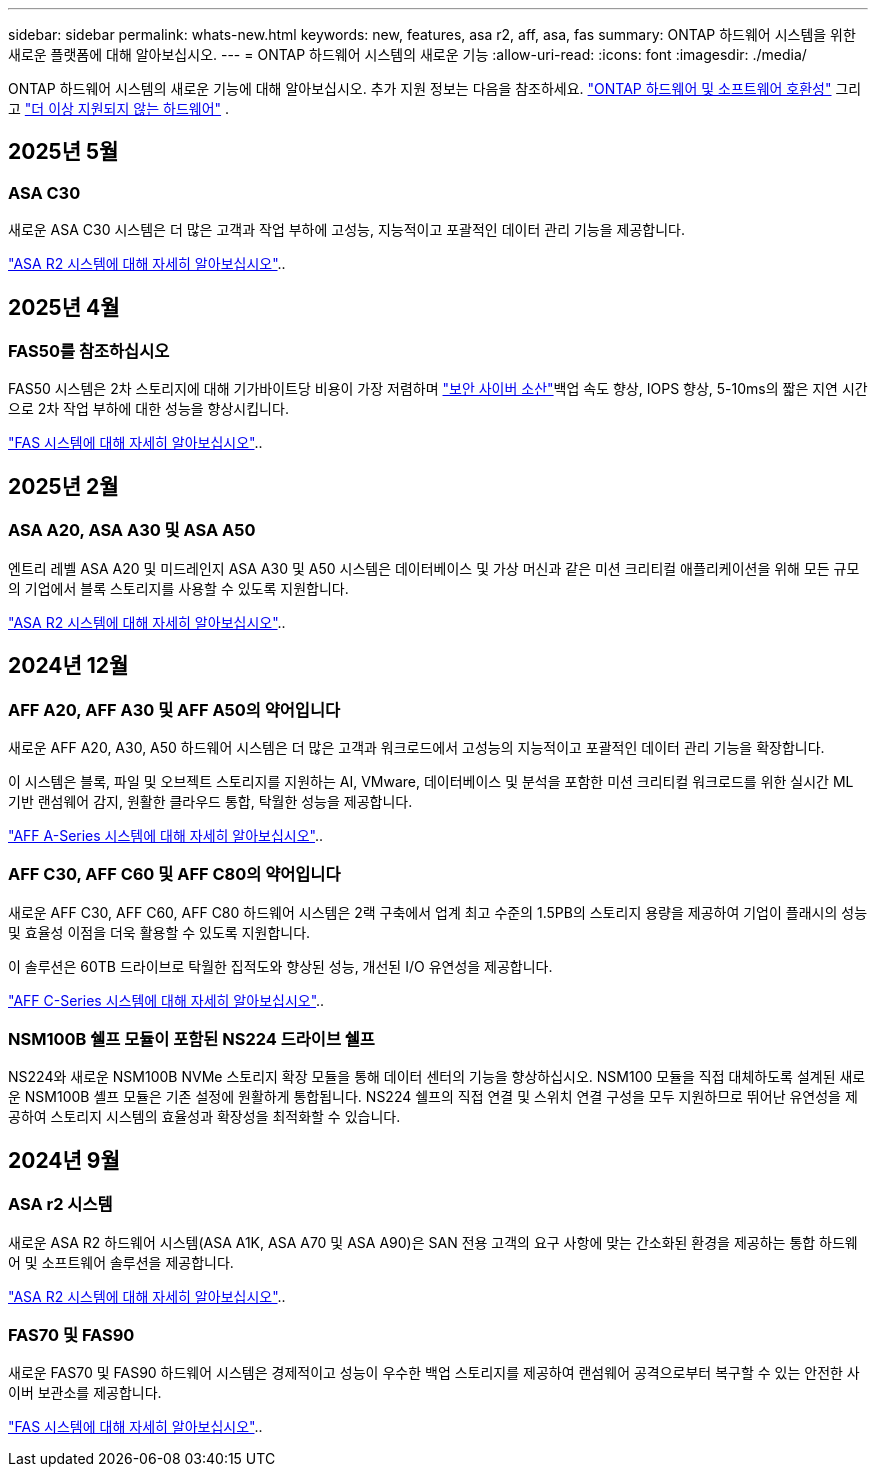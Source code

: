 ---
sidebar: sidebar 
permalink: whats-new.html 
keywords: new, features, asa r2, aff, asa, fas 
summary: ONTAP 하드웨어 시스템을 위한 새로운 플랫폼에 대해 알아보십시오. 
---
= ONTAP 하드웨어 시스템의 새로운 기능
:allow-uri-read: 
:icons: font
:imagesdir: ./media/


[role="lead"]
ONTAP 하드웨어 시스템의 새로운 기능에 대해 알아보십시오. 추가 지원 정보는 다음을 참조하세요. link:supported-platforms.html["ONTAP 하드웨어 및 소프트웨어 호환성"] 그리고 link:eoa-hardware.html["더 이상 지원되지 않는 하드웨어"] .



== 2025년 5월



=== ASA C30

새로운 ASA C30 시스템은 더 많은 고객과 작업 부하에 고성능, 지능적이고 포괄적인 데이터 관리 기능을 제공합니다.

link:https://docs.netapp.com/us-en/asa-r2/get-started/learn-about.html["ASA R2 시스템에 대해 자세히 알아보십시오"]..



== 2025년 4월



=== FAS50를 참조하십시오

FAS50 시스템은 2차 스토리지에 대해 기가바이트당 비용이 가장 저렴하며 link:https://docs.netapp.com/us-en/netapp-solutions/cyber-vault/ontap-cyber-vault-overview.html["보안 사이버 소산"]백업 속도 향상, IOPS 향상, 5-10ms의 짧은 지연 시간으로 2차 작업 부하에 대한 성능을 향상시킵니다.

link:https://www.netapp.com/pdf.html?item=/media/7819-ds-4020.pdf["FAS 시스템에 대해 자세히 알아보십시오"]..



== 2025년 2월



=== ASA A20, ASA A30 및 ASA A50

엔트리 레벨 ASA A20 및 미드레인지 ASA A30 및 A50 시스템은 데이터베이스 및 가상 머신과 같은 미션 크리티컬 애플리케이션을 위해 모든 규모의 기업에서 블록 스토리지를 사용할 수 있도록 지원합니다.

link:https://docs.netapp.com/us-en/asa-r2/get-started/learn-about.html["ASA R2 시스템에 대해 자세히 알아보십시오"]..



== 2024년 12월



=== AFF A20, AFF A30 및 AFF A50의 약어입니다

새로운 AFF A20, A30, A50 하드웨어 시스템은 더 많은 고객과 워크로드에서 고성능의 지능적이고 포괄적인 데이터 관리 기능을 확장합니다.

이 시스템은 블록, 파일 및 오브젝트 스토리지를 지원하는 AI, VMware, 데이터베이스 및 분석을 포함한 미션 크리티컬 워크로드를 위한 실시간 ML 기반 랜섬웨어 감지, 원활한 클라우드 통합, 탁월한 성능을 제공합니다.

link:https://www.netapp.com/data-storage/aff-a-series/["AFF A-Series 시스템에 대해 자세히 알아보십시오"]..



=== AFF C30, AFF C60 및 AFF C80의 약어입니다

새로운 AFF C30, AFF C60, AFF C80 하드웨어 시스템은 2랙 구축에서 업계 최고 수준의 1.5PB의 스토리지 용량을 제공하여 기업이 플래시의 성능 및 효율성 이점을 더욱 활용할 수 있도록 지원합니다.

이 솔루션은 60TB 드라이브로 탁월한 집적도와 향상된 성능, 개선된 I/O 유연성을 제공합니다.

link:https://www.netapp.com/data-storage/aff-c-series/["AFF C-Series 시스템에 대해 자세히 알아보십시오"]..



=== NSM100B 쉘프 모듈이 포함된 NS224 드라이브 쉘프

NS224와 새로운 NSM100B NVMe 스토리지 확장 모듈을 통해 데이터 센터의 기능을 향상하십시오. NSM100 모듈을 직접 대체하도록 설계된 새로운 NSM100B 셸프 모듈은 기존 설정에 원활하게 통합됩니다. NS224 쉘프의 직접 연결 및 스위치 연결 구성을 모두 지원하므로 뛰어난 유연성을 제공하여 스토리지 시스템의 효율성과 확장성을 최적화할 수 있습니다.



== 2024년 9월



=== ASA r2 시스템

새로운 ASA R2 하드웨어 시스템(ASA A1K, ASA A70 및 ASA A90)은 SAN 전용 고객의 요구 사항에 맞는 간소화된 환경을 제공하는 통합 하드웨어 및 소프트웨어 솔루션을 제공합니다.

link:https://docs.netapp.com/us-en/asa-r2/get-started/learn-about.html["ASA R2 시스템에 대해 자세히 알아보십시오"]..



=== FAS70 및 FAS90

새로운 FAS70 및 FAS90 하드웨어 시스템은 경제적이고 성능이 우수한 백업 스토리지를 제공하여 랜섬웨어 공격으로부터 복구할 수 있는 안전한 사이버 보관소를 제공합니다.

link:https://www.netapp.com/data-storage/fas/["FAS 시스템에 대해 자세히 알아보십시오"]..
